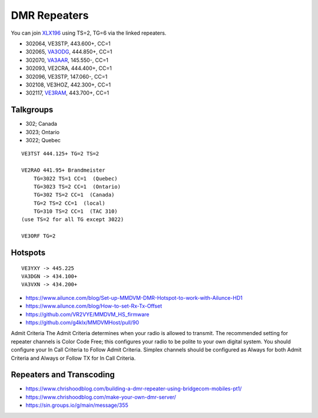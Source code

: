 DMR Repeaters
=============

You can join XLX196_ using TS=2, TG=6 via the linked repeaters.

* 302064, VE3STP, 443.600+, CC=1
* 302065, VA3ODG_, 444.850+, CC=1
* 302070, VA3AAR_, 145.550-, CC=1
* 302093, VE2CRA, 444.400+, CC=1
* 302096, VE3STP, 147.060-, CC=1
* 302108, VE3HOZ, 442.300+, CC=1
* 302117, VE3RAM_, 443.700+, CC=1

.. _XLX196: https://xrf196.spdns.org/
.. _VA3AAR: http://va3aar.dyndns.org:3026/
.. _VA3ODG: http://va3odg.ddns.net:380/
.. _VE3RAM: http://ve3ram.ddns.net:380/


Talkgroups
----------

* 302;  Canada
* 3023;  Ontario
* 3022;  Quebec

::

    VE3TST 444.125+ TG=2 TS=2

    VE2RAO 441.95+ Brandmeister
        TG=3022 TS=1 CC=1  (Quebec)
        TG=3023 TS=2 CC=1  (Ontario)
        TG=302 TS=2 CC=1  (Canada)
        TG=2 TS=2 CC=1  (local)
        TG=310 TS=2 CC=1  (TAC 310)
    (use TS=2 for all TG except 3022)

    VE3ORF TG=2


Hotspots
--------

::

    VE3YXY -> 445.225
    VA3DGN -> 434.100+
    VA3VXN -> 434.200+

* https://www.ailunce.com/blog/Set-up-MMDVM-DMR-Hotspot-to-work-with-Ailunce-HD1
* https://www.ailunce.com/blog/How-to-set-Rx-Tx-Offset
* https://github.com/VR2VYE/MMDVM_HS_firmware
* https://github.com/g4klx/MMDVMHost/pull/90


Admit Criteria The  Admit  Criteria  determines  when  your  radio  is  allowed
to  transmit.  The recommended setting for repeater channels is Color Code
Free; this configures  your  radio  to  be  polite  to  your  own  digital
system.    You  should configure your In Call Criteria to Follow Admit
Criteria. Simplex channels  should  be  configured  as  Always  for  both
Admit  Criteria  and  Always or Follow TX for In Call Criteria.


Repeaters and Transcoding
-------------------------

* https://www.chrishoodblog.com/building-a-dmr-repeater-using-bridgecom-mobiles-pt1/
* https://www.chrishoodblog.com/make-your-own-dmr-server/
* https://sin.groups.io/g/main/message/355
